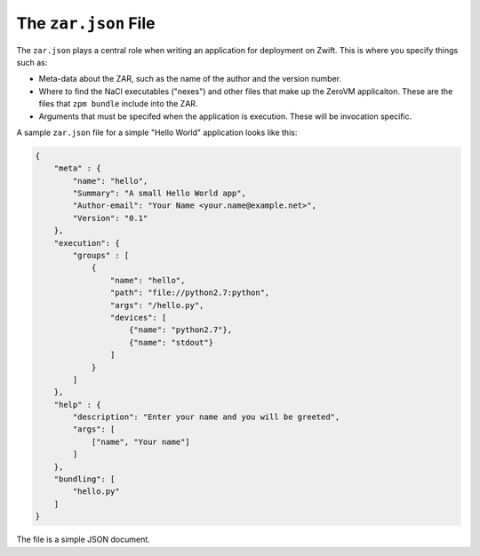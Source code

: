
The ``zar.json`` File
=====================

The ``zar.json`` plays a central role when writing an application for
deployment on Zwift. This is where you specify things such as:

* Meta-data about the ZAR, such as the name of the author and the
  version number.

* Where to find the NaCl executables ("nexes") and other files that
  make up the ZeroVM applicaiton. These are the files that ``zpm
  bundle`` include into the ZAR.

* Arguments that must be specifed when the application is execution.
  These will be invocation specific.

A sample ``zar.json`` file for a simple "Hello World" application
looks like this:

.. code-block:: json

   {
       "meta" : {
           "name": "hello",
           "Summary": "A small Hello World app",
           "Author-email": "Your Name <your.name@example.net>",
           "Version": "0.1"
       },
       "execution": {
           "groups" : [
               {
                   "name": "hello",
                   "path": "file://python2.7:python",
                   "args": "/hello.py",
                   "devices": [
                       {"name": "python2.7"},
                       {"name": "stdout"}
                   ]
               }
           ]
       },
       "help" : {
           "description": "Enter your name and you will be greeted",
           "args": [
               ["name", "Your name"]
           ]
       },
       "bundling": [
           "hello.py"
       ]
   }

The file is a simple JSON document.
